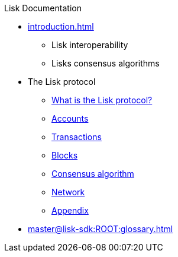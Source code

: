 :url_sdk: master@lisk-sdk:ROOT:
:url_protocol: master@lisk-sdk:protocol:
:url_core: master@lisk-core:ROOT:
:url_service: master@lisk-service:ROOT:

.Lisk Documentation
* xref:introduction.adoc[]
** Lisk interoperability
** Lisks consensus algorithms
* The Lisk protocol
** xref:{url_protocol}index.adoc[What is the Lisk protocol?]
** xref:{url_protocol}accounts.adoc[Accounts]
** xref:{url_protocol}transactions.adoc[Transactions]
** xref:{url_protocol}blocks.adoc[Blocks]
** xref:{url_protocol}consensus-algorithm.adoc[Consensus algorithm]
** xref:{url_protocol}network.adoc[Network]
** xref:{url_protocol}appendix.adoc[Appendix]
* xref:{url_sdk}glossary.adoc[]

